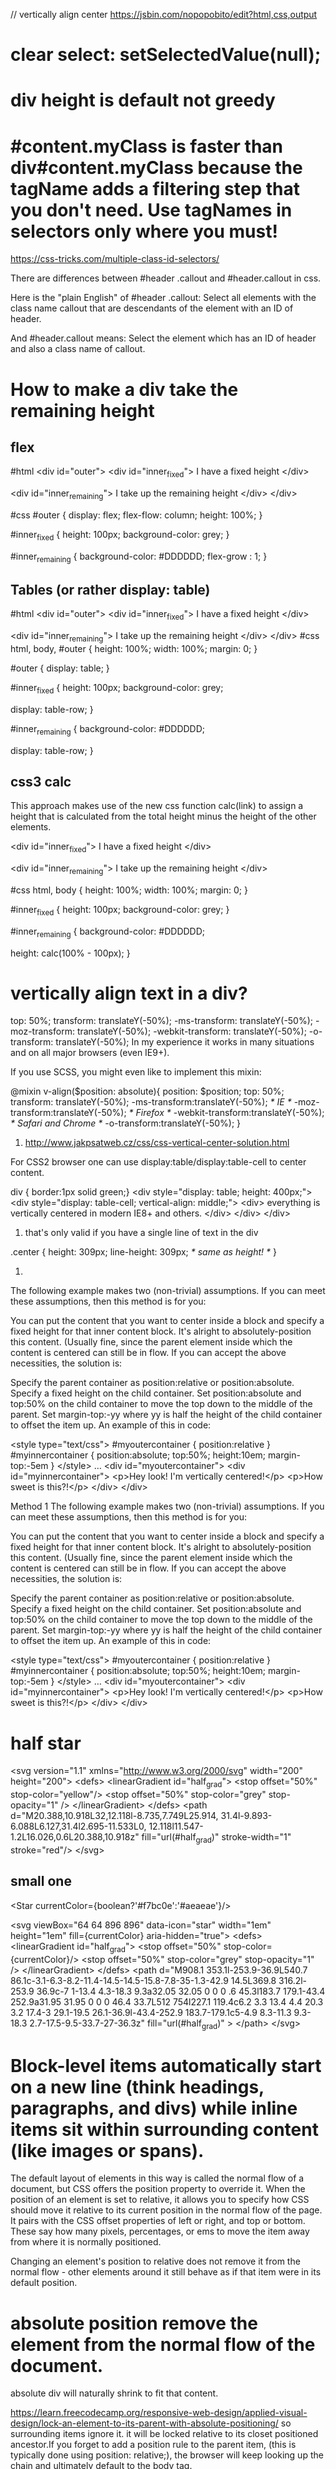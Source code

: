// vertically align center
https://jsbin.com/nopopobito/edit?html,css,output

* clear select: setSelectedValue(null);
* div height is default not greedy
* #content.myClass is faster than div#content.myClass because the tagName adds a filtering step that you don't need. Use tagNames in selectors only where you must!

https://css-tricks.com/multiple-class-id-selectors/

There are differences between #header .callout and #header.callout in css.

Here is the "plain English" of #header .callout:
Select all elements with the class name callout that are descendants of the element with an ID of header.

And #header.callout means:
Select the element which has an ID of header and also a class name of callout.
* How to make a div take the remaining height
** flex
#html
<div id="outer">
  <div id="inner_fixed">
    I have a fixed height
  </div>

  <div id="inner_remaining">
    I take up the remaining height
  </div>
</div>

#css
#outer {
  display: flex;
  flex-flow: column;
  height: 100%;
}

#inner_fixed {
  height: 100px;
  background-color: grey;
}

#inner_remaining {
  background-color: #DDDDDD;
  flex-grow : 1;
}

** Tables (or rather display: table)
#html
<div id="outer">
    <div id="inner_fixed">
        I have a fixed height
    </div>

    <div id="inner_remaining">
        I take up the remaining height
    </div>
</div>
#css
html, body, #outer {
    height: 100%;
    width: 100%;
    margin: 0;
}

#outer {
    display: table;
}

#inner_fixed {
    height: 100px;
    background-color: grey;

    display: table-row;
}

#inner_remaining {
    background-color: #DDDDDD;

    display: table-row;
}

** css3 calc
This approach makes use of the new css function calc(link) to assign a height
that is calculated from the total height minus the height of the other elements.

<div id="inner_fixed">
    I have a fixed height
</div>

<div id="inner_remaining">
    I take up the remaining height
</div>

#css
html, body {
    height: 100%;
    width: 100%;
    margin: 0;
}

#inner_fixed {
    height: 100px;
    background-color: grey;
}

#inner_remaining {
    background-color: #DDDDDD;

    height: calc(100% - 100px);
}

* vertically align text in a div?
top: 50%;
transform: translateY(-50%);
-ms-transform: translateY(-50%);
-moz-transform: translateY(-50%);
-webkit-transform: translateY(-50%);
-o-transform: translateY(-50%);
In my experience it works in many situations and on all major browsers (even IE9+).

If you use SCSS, you might even like to implement this mixin:

@mixin v-align($position: absolute){
    position: $position;  top: 50%;
    transform: translateY(-50%);
    -ms-transform:translateY(-50%); /* IE */
    -moz-transform:translateY(-50%); /* Firefox */
    -webkit-transform:translateY(-50%); /* Safari and Chrome */
    -o-transform:translateY(-50%);
}

1. http://www.jakpsatweb.cz/css/css-vertical-center-solution.html

For CSS2 browser one can use display:table/display:table-cell to center content.

# border of cells will extend to the border of its parent's
div { border:1px solid green;}
<div style="display: table; height: 400px;">
  <div style="display: table-cell; vertical-align: middle;">
    <div>
      everything is vertically centered in modern IE8+ and others.
    </div>
  </div>
</div>
2. that's only valid if you have a single line of text in the div
.center {
  height: 309px;
  line-height: 309px; /* same as height! */
}

3.
The following example makes two (non-trivial) assumptions. If you can meet these assumptions, then this method is for you:

You can put the content that you want to center inside a block and specify a fixed height for that inner content block.
It's alright to absolutely-position this content. (Usually fine, since the parent element inside which the content is centered can still be in flow.
If you can accept the above necessities, the solution is:

Specify the parent container as position:relative or position:absolute.
Specify a fixed height on the child container.
Set position:absolute and top:50% on the child container to move the top down to the middle of the parent.
Set margin-top:-yy where yy is half the height of the child container to offset the item up.
An example of this in code:

<style type="text/css">
	#myoutercontainer { position:relative }
	#myinnercontainer { position:absolute; top:50%; height:10em; margin-top:-5em }
</style>
...
<div id="myoutercontainer">
	<div id="myinnercontainer">
		<p>Hey look! I'm vertically centered!</p>
		<p>How sweet is this?!</p>
	</div>
</div>


Method 1
The following example makes two (non-trivial) assumptions. If you can meet these assumptions, then this method is for you:

You can put the content that you want to center inside a block and specify a fixed height for that inner content block.
It's alright to absolutely-position this content. (Usually fine, since the parent element inside which the content is centered can still be in flow.
If you can accept the above necessities, the solution is:

Specify the parent container as position:relative or position:absolute.
Specify a fixed height on the child container.
Set position:absolute and top:50% on the child container to move the top down to the middle of the parent.
Set margin-top:-yy where yy is half the height of the child container to offset the item up.
An example of this in code:

<style type="text/css">
	#myoutercontainer { position:relative }
	#myinnercontainer { position:absolute; top:50%; height:10em; margin-top:-5em }
</style>
...
<div id="myoutercontainer">
	<div id="myinnercontainer">
		<p>Hey look! I'm vertically centered!</p>
		<p>How sweet is this?!</p>
	</div>
</div>

* half star
<svg version="1.1" xmlns="http://www.w3.org/2000/svg"
    width="200" height="200">
    <defs>
        <linearGradient id="half_grad">
            <stop offset="50%" stop-color="yellow"/>
            <stop offset="50%" stop-color="grey" stop-opacity="1" />
        </linearGradient>
    </defs>
    <path d="M20.388,10.918L32,12.118l-8.735,7.749L25.914,
             31.4l-9.893-6.088L6.127,31.4l2.695-11.533L0,
             12.118l11.547-1.2L16.026,0.6L20.388,10.918z"
        fill="url(#half_grad)" stroke-width="1" stroke="red"/>
</svg>


** small one
<Star currentColor={boolean?'#f7bc0e':'#aeaeae'}/>


        <svg viewBox="64 64 896 896" data-icon="star" width="1em" height="1em" fill={currentColor} aria-hidden="true">
            <defs>
            <linearGradient id="half_grad">
            <stop offset="50%" stop-color={currentColor}/>
            <stop offset="50%" stop-color="grey" stop-opacity="1" />
            </linearGradient>
            </defs>
        <path d="M908.1 353.1l-253.9-36.9L540.7 86.1c-3.1-6.3-8.2-11.4-14.5-14.5-15.8-7.8-35-1.3-42.9 14.5L369.8 316.2l-253.9 36.9c-7 1-13.4 4.3-18.3 9.3a32.05 32.05 0 0 0 .6 45.3l183.7 179.1-43.4 252.9a31.95 31.95 0 0 0 46.4 33.7L512 754l227.1 119.4c6.2 3.3 13.4 4.4 20.3 3.2 17.4-3 29.1-19.5 26.1-36.9l-43.4-252.9 183.7-179.1c5-4.9 8.3-11.3 9.3-18.3 2.7-17.5-9.5-33.7-27-36.3z"
        fill="url(#half_grad)"
        >
        </path>
        </svg>

* Block-level items automatically start on a new line (think headings, paragraphs, and divs) while inline items sit within surrounding content (like images or spans).
The default layout of elements in this way is called the normal flow of a
document, but CSS offers the position property to override it. When the position
of an element is set to relative, it allows you to specify how CSS should move
it relative to its current position in the normal flow of the page. It pairs
with the CSS offset properties of left or right, and top or bottom. These say
how many pixels, percentages, or ems to move the item away from where it is
normally positioned.

Changing an element's position to relative does not remove it from the normal
flow - other elements around it still behave as if that item were in its default
position.

* absolute position remove the element from the normal flow of the document.
absolute div will naturally shrink to fit that content.

https://learn.freecodecamp.org/responsive-web-design/applied-visual-design/lock-an-element-to-its-parent-with-absolute-positioning/
so surrounding items ignore it. it will be locked relative to its closet
positioned ancestor.If you forget to add a position rule to the parent item,
(this is typically done using position: relative;), the browser will keep
looking up the chain and ultimately default to the body tag.

* float: floating elements are removed from the normal flow of the document and pushed to either left or right of their containing parent element.
It's commonly used with the width property to specify how much horizontal the
floated element requires

* Hue is what people generally think of as 'color'. If you picture a spectrum of colors starting with red on the left, moving through green in the middle, and blue on right, the hue is where a color fits along this line. In hsl(), hue uses a color wheel concept instead of the spectrum, where the angle of the color on the circle is given as a value between 0 and 360.

Saturation is the amount of gray in a color. A fully saturated color has no gray in it, and a minimally saturated color is almost completely gray. This is given as a percentage with 100% being fully saturated.

Lightness is the amount of white or black in a color. A percentage is given ranging from 0% (black) to 100% (white), where 50% is the normal color.

* gradient: Applying a color on HTML elements is not limited to one flat hue.
CSS provides the ability to use color transitions, otherwise known as gradients, on elements.

* add interactivity to an element using the transform property combined with hover state
p:hover {
  transform: scale(2.1);
}

* crescent moon shape
<style>
.moon
{
  position: absolute;
  margin: auto;
  top: 0;
  right: 0;
  bottom: 0;
  left: 0;
  width: 100px;
  height: 100px;

  background-color: transparent;
  border-radius: 50px;
  box-shadow: 25px 10px 0px 0px green;
}
div:hover{
  box-shadow: 25px 10px 10px 10px green;
}
</style>
<div class="moon"></div>

* ::before and ::after pseudo-elements
are used to add something before or after the selected element

* heart
<style>
.heart {
  position: absolute;
  margin: auto;
  top: 0;
  right: 0;
  bottom: 0;
  left: 0;
  background-color: pink;
  height: 50px;
  width: 50px;
  transform: rotate(-45deg);
}
.heart::after {
  background-color: red;
  content: "" ;
  border-radius: 50%;
  position: absolute;
  width: 50px;
  height: 50px;
  top: 0px;
  left: 25px;
}
.heart::before {
  content: "";
  background-color: blue;
  border-radius: 50%;
  position: absolute;
  width: 50px;
  height: 50px;
  top: -25px;
  left: 0px;
}
</style>
<div class = "heart"></div>

* font
FAMILY_NAME as in the following example:
font-family: FAMILY_NAME, GENERIC_NAME;.

The GENERIC_NAME is optional, and is a fallback font in case the other specified font is not available.

font degrade
Family names are case-sensitive and need to be wrapped in quotes if there is a space in the name.
For example, if you wanted an element to use the Helvetica font, but degrade to the sans-serif font when Helvetica wasn't available, you will specify it as follows:

p {
  font-family: Helvetica, sans-serif;
}
There are several default fonts that are available in all browsers. These generic font families include monospace, serif and sans-serif
Generic font family names are not case-sensitive. Also, they do not need quotes because they are CSS keywords.
* border
  .thick-green-border {
    border-color: green;
    border-width: 10px;
    border-style: solid;
    border-radius: 50%; //Make Circular Images with a border-radius
  }
* padding
An element's padding controls the amount of space between the element's content and its border
* margin
An element's margin controls the amount of space between an element's border and surrounding elements
If you set an element's margin to a negative value, the element will grow larger.
* negative margin
** When a static element is given a negative margin on the top/left, it pulls the element in that specified direction. For example:
/* Moves the element 10px upwards */
#mydiv {margin-top:-10px;}

** But if you apply it to the bottom/right
it doesn’t move the element down/right as you might think. Instead, it pulls any succeeding element into the main element, overlapping it.

/*
 * All elements succeeding #mydiv1 move up by
 * 10px, while #mydiv1 doesn’t even move an inch.
*/

#mydiv1 {margin-bottom:-10px;}

** If no width is applied,
adding Negative Margins to its left/right pulls the element in both directions increasing its width. It’s here that the margin acts like a padding.

* NEGATIVE MARGINS ON FLOATED ELEMENTS
If a negative margin is applied opposite a float, it creates a void leading to
the overlapping of content. This is great for liquid layouts where one column
has a width of 100% while the other has a definite width, like 100px.

#mydiv1 {float:left; margin-right:-100px;}
<div id=“mydiv1”>First</div>
<div id=“mydiv2”>Second</div>

'First' is overlapped by 'Second', and both are in the save line

If the negative margin is equal to the actual width, then it overlaps it
entirely. This is because margins, padding, borders, and width add up to the
total width of an element. So if a negative margin is equal to the rest of the
dimensions then the element’s width effectively becomes 0px.

** MAKING A SINGLE INTO A 3-COLUMN LIST
<style>
  ul {list-style:none;}
  li {line-height:1.3em;}
  .col2 {margin-left:100px;}
  .col3 {margin-left:200px;}
  .top {margin-top:-2.6em;} /* the clincher */
</style>
<ul>
   <li class="col1">Eggs</li>
   <li class="col1">Ham<li>
   <li class="col2 top">Bread<li>
   <li class="col2">Butter<li>
   <li class="col3 top">Flour<li>
   <li class="col3">Cream</li>
</ul>

** SMASHING 3D TEXT EFFECTS
Here’s a neat trick. Create Safari-like text, which are slightly beveled by
creating 2 versions of your text in 2 different colors. Then use negative
margins to overlap one over the other with a discrepancy of around 1 or 2 pixels
and you’ve got selectable, robot-friendly beveled text! No need for huge jpegs
or gifs which devour bandwidth like fat pigs.

** SIMPLE 2-COLUMN LAYOUTS
Negative margins are also a great way to create simple 2-column liquid layouts
where the sidebar has a preset width and the content has a liquid width of 100%

#content {width:100%; float:left; margin-right:-200px;}
#sidebar {width:200px; float:left;}
#content p {margin-right:180px;}

And there you have a simple 2-column layout record time. It works flawlessly in
IE6 too! Now, to prevent #sidebar from overlapping the text inside #content,
simply add

<div id="content"> <p>Main content in here</p> </div>
<div id="sidebar"> <p>I’m the Sidebar! </p> </div>
** NUDGING ELEMENTS INTO PLACE
This is the most common (and simplest) usage for negative margins. If you’re
inserting a 10th div in a sea of 9 other divs and somehow it just won’t align
properly, use negative margins to nudge that 10th div into place instead of
having to edit the other 9.
* Use Attribute Selectors to Style Elements
[type='radio'] {
  margin: 20px 0px 20px 0px;
}
<label><input type="radio" name="indoor-outdoor"> Outdoor</label><br>
* Understand Absolute versus Relative Units
Absolute units tie to physical units of length. For example, in and mm refer to
inches and millimeters, respectively. Absolute length units approximate the
actual measurement on a screen, but there are some differences depending on a
screen's resolution.

Relative units, such as em or rem, are relative to another length value. For example, em is based on the size of an element's font. If you use it to set the font-size property itself, it's relative to the parent's font-size.

* override css style
 the order of the class declarations in the <style> section are what is
 important. The second declaration will always take precedence over the first.
 Because .blue-text is declared second, it overrides the attributes of
 .pink-text
 It doesn't matter which order the classes are listed in the HTML element

 id declarations override class declarations, regardless of where they are declared in your style element CSS.
 Override id with Inline Styles

 Override All Other Styles by using Important
 In many situations, you will use CSS libraries. These may accidentally override
 your own CSS. So when you absolutely need to be sure that an element has
 specific CSS, you can use !important


* Use Abbreviated Hex Code red's hex code #FF0000 can be shortened to #F00

* Attach a Fallback value to a CSS Variable
When using your variable as a CSS property value, you can attach a fallback
value that your browser will revert to if the given variable is invalid.

: This fallback is not used to increase browser compatibilty, and it will not work on IE browsers. Rather, it is used so that the browser has a color to display if it cannot find your variable.

background: var(--penguin-skin, black);

** Improve Compatibility with Browser Fallbacks
<style>
  html {
    --red-color: red;
  }
  .red-box {
    background: red;  // fall back value if the variable belows doesn't work
    background: var(--red-color);
    height: 200px;
    width:200px;
  }
</style>
<div class="red-box"></div>

* div semi transparent
.transparent{
  background:rgba(255,255,255,0.5);
}
This will give you 50% opacity while the content of the box will continue to have 100% opacity.
If you use opacity:0.5, the content will be faded as well as the background. Hence do not use it.

* length unit in css
** The “px” unit in CSS doesn't really have anything to do with screen pixels, despite the poorly chosen name. It's actually an non-linear angular measurement
1in == 96px
1cm == 37.8px
Without any CSS at all, 1em would be:
https://css-tricks.com/the-lengths-of-css/
1em == 16px == 0.17in == 12pt == 1pc == 4.2mm == 0.42cm
Making things a tiny bit funkier, em units multiply upon themselves when applied
to font-size, so if an element with font-size 1.1em is within an element with
font-size 1.1em within yet another element with font-size 1.1em, the resulting
size is 1.1 ✕ 1.1 ✕ 1.1 == 1.331rem (root em). Meaning even if an element is set
to, say 10em, that doesn't mean it will be a consistent width everywhere it
appears.

rem:
A relative unit, like em, but it is always relative to the "root" element
(i.e. :root {}) rather than using the cascade like em does. This vastly
simplifies working with relative units.
pt:
A point is a physical measurement equal to 1/72 of an inch.

** vh vw
height: 100vh = 100% of the viewport height
This is the "viewport width" unit. 1vw is equal to 1% of the width of the
viewport. It is similar to percentage, except that the value remains consistant
for all elements regardless of their parent elements or parent elements width. A
bit like how rem units are always relative to the root.

1vmin = 1vw or 1vh, whichever is smaller
1vmax = 1vw or 1vh, whichever is larger

height: 100% = 100% of the parent's element height

That is why you need to add height: 100% on html and body, as they don't have a size by default

Something you have to know : if you use % for vertical margin or padding, % will be calculated on the width of the parent element, not the height.

** height: 100vh = 100% of the viewport height

Technically, this is true, but a better way to think of it is = 100% of the available height.

If you are looking to fill up a div with the available height, that's a mighty useful trick. Before I learned this, I would have to ensure every div from html down to the nested div had a height of 100% which can be tedious and error prone. Instead, I now just use height:100vh on the nested item.

** View port units = vw, vh, vmin, and vmax - are based on the size of the browser viewport. Because, their actual size changes depending on the Viewport Size, this makes them great units for responsive design

Note: When dealing with widths, the % unit is more suitable but with heights, the vh unit is better.

the width of the viewport will actually be larger than the width of the html element.

Viewport > html > body

* right arrow
<p>Right arrow: <i class="arrow right"></i></p>
.right {
  transform: rotate(-45deg);
  -webkit-transform: rotate(-45deg);
}

i {
  border: solid #999999;
  border-width: 0px 3px 3px 0px;
  display: inline-block;
  padding: 3px;
}

* siderbar with arrow button
<!DOCTYPE html>
<html>
<body>
  <div class="sidebar">
    <div class="arrowdiv right"></div>
  </div>
    <div class="sidebar2"></div>
  <br/>
</body>
</html>

.sidebar{
  position: relative;
  left: 0;
  top: 0;
  height: 280px;
  width: 80px;
  border: 1px blue solid;
  display:inline-block;
}

.sidebar:after{
  content: "";
  position:absolute;
  border: red solid;
  border-width: 1px 1px 1px 0px;
    top: 0;
    bottom: 0;
    right: -14px;
    width: 12px;
    height: 40px;
    margin: auto;
}
.arrowdiv{
  position: absolute;
  border: solid #999999;
  border-width: 0px 3px 3px 0px;
  height: 8px;
  width: 8px;
  top: 0;
  bottom: 0;
  margin: auto;
  right: -10px;
}

.right {
  transform: rotate(-45deg);
  -webkit-transform: rotate(-45deg);
}

.sidebar2{
  position: relative;
  left: 0;
  top: 0;
  height: 280px;
  width: 80px;
  border: 1px blue solid;
  margin-left: 5px;
  display:inline-block;
}

* inline vs inline-block block
Inline elements:
respect left & right margins and padding, but ~not~ top & bottom
~cannot~ have a width and height set
allow other elements to sit to their left and right.
see very important side notes on this [[https://hacks.mozilla.org/2015/03/understanding-inline-box-model/][here]].

Block elements:
respect all of those
force a line break after the block element
acquires full-width if width not defined

Inline-block elements:
allow other elements to sit to their left and right
respect top & bottom margins and padding
respect height and width

* warn info error
.isa_info, .isa_success, .isa_warning, .isa_error {
    margin: 10px 0px;
    padding:12px;

}
.isa_info {
    color: #00529B;
    background-color: #BDE5F8;
}
.isa_success {
    color: #4F8A10;
    background-color: #DFF2BF;
}
.isa_warning {
    color: #9F6000;
    background-color: #FEEFB3;
}
.isa_error {
    color: #D8000C;
    background-color: #FFD2D2;
}

* show btn when tr hover
  <table>
    <tr>
      <td>A</td>
      <td>B</td>
      <td>C</td>
      <td>D <button class="delete">Delete</delete></td>
    </tr>
  </table>

table, tr, td {
  border: 1px solid #ddd;
}

.delete {
  visibility: hidden;
}

tr:hover .delete {
  visibility: visible;
}

* ellipsis
"flex-grow overflow-hidden text-ellipsis whitespace-nowrap text-sm"
ensures the text will grow, handle overflow with ellipsis, and not wrap.
dont add flex, it would prevent ellipsis working
